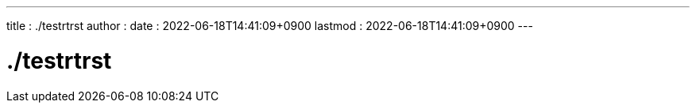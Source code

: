 ---
title   : ./testrtrst
author  :
date    : 2022-06-18T14:41:09+0900
lastmod : 2022-06-18T14:41:09+0900
---

= ./testrtrst
